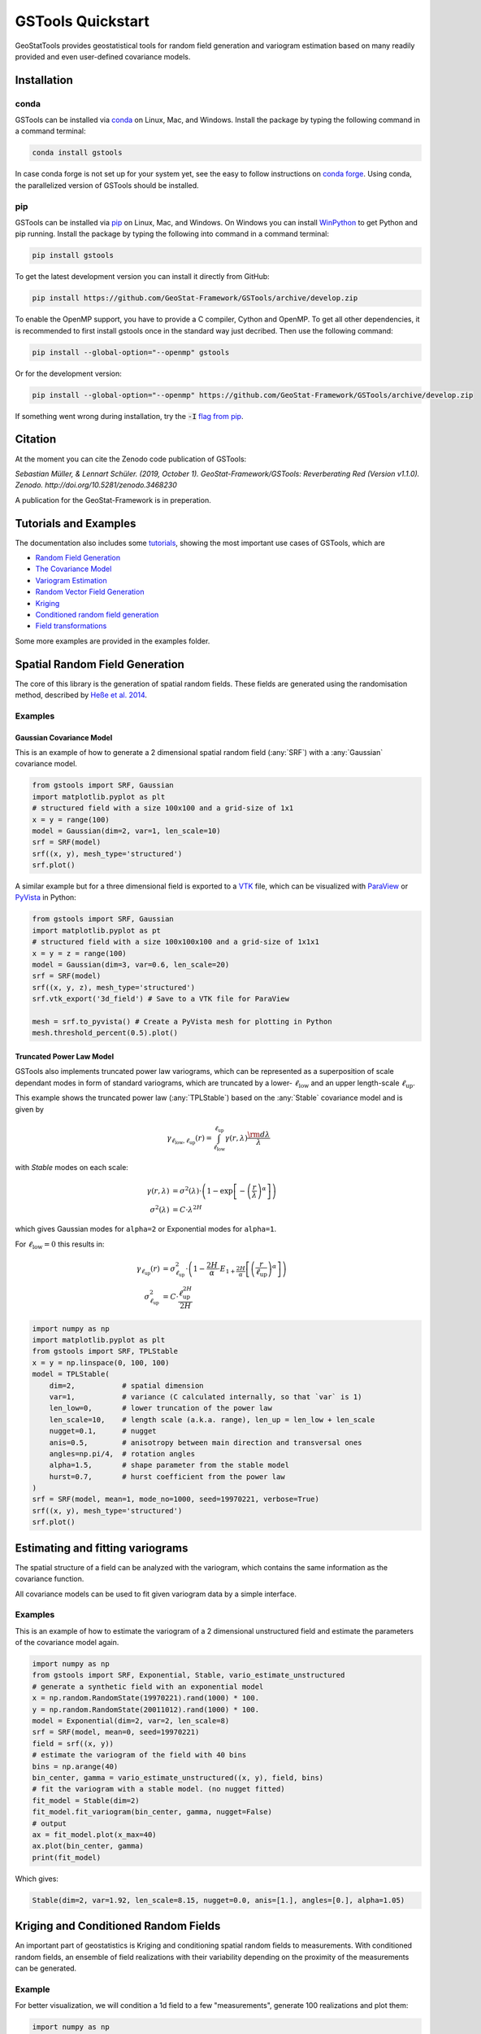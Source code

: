 ==================
GSTools Quickstart
==================

.. image:: https://raw.githubusercontent.com/GeoStat-Framework/GSTools/master/docs/source/pics/gstools.png
   :width: 150px
   :align: center

GeoStatTools provides geostatistical tools for random field generation and
variogram estimation based on many readily provided and even user-defined
covariance models.


Installation
============

conda
-----

GSTools can be installed via
`conda <https://docs.conda.io/en/latest/miniconda.html>`_ on Linux, Mac, and
Windows.
Install the package by typing the following command in a command terminal:

.. code-block:: none

    conda install gstools

In case conda forge is not set up for your system yet, see the easy to follow
instructions on `conda forge <https://github.com/conda-forge/gstools-feedstock#installing-gstools>`_.
Using conda, the parallelized version of GSTools should be installed.


pip
---

GSTools can be installed via `pip <https://pypi.org/project/gstools/>`_
on Linux, Mac, and Windows.
On Windows you can install `WinPython <https://winpython.github.io/>`_ to get
Python and pip running.
Install the package by typing the following into command in a command terminal:

.. code-block:: none

    pip install gstools

To get the latest development version you can install it directly from GitHub:

.. code-block:: none

    pip install https://github.com/GeoStat-Framework/GSTools/archive/develop.zip

To enable the OpenMP support, you have to provide a C compiler, Cython and OpenMP.
To get all other dependencies, it is recommended to first install gstools once
in the standard way just decribed.
Then use the following command:

.. code-block:: none

    pip install --global-option="--openmp" gstools

Or for the development version:

.. code-block:: none

    pip install --global-option="--openmp" https://github.com/GeoStat-Framework/GSTools/archive/develop.zip

If something went wrong during installation, try the :code:`-I` `flag from pip <https://pip-python3.readthedocs.io/en/latest/reference/pip_install.html?highlight=i#cmdoption-i>`_.


Citation
========

At the moment you can cite the Zenodo code publication of GSTools:

| *Sebastian Müller, & Lennart Schüler. (2019, October 1). GeoStat-Framework/GSTools: Reverberating Red (Version v1.1.0). Zenodo. http://doi.org/10.5281/zenodo.3468230*

A publication for the GeoStat-Framework is in preperation.

Tutorials and Examples
======================

The documentation also includes some `tutorials <https://geostat-framework.readthedocs.io/projects/gstools/en/latest/tutorials.html>`_,
showing the most important use cases of GSTools, which are

- `Random Field Generation <https://geostat-framework.readthedocs.io/projects/gstools/en/latest/tutorial_01_srf.html>`_
- `The Covariance Model <https://geostat-framework.readthedocs.io/projects/gstools/en/latest/tutorial_02_cov.html>`_
- `Variogram Estimation <https://geostat-framework.readthedocs.io/projects/gstools/en/latest/tutorial_03_vario.html>`_
- `Random Vector Field Generation <https://geostat-framework.readthedocs.io/projects/gstools/en/latest/tutorial_04_vec_field.html>`_
- `Kriging <https://geostat-framework.readthedocs.io/projects/gstools/en/latest/tutorial_05_kriging.html>`_
- `Conditioned random field generation <https://geostat-framework.readthedocs.io/projects/gstools/en/latest/tutorial_06_conditioning.html>`_
- `Field transformations <https://geostat-framework.readthedocs.io/projects/gstools/en/latest/tutorial_07_transformations.html>`_

Some more examples are provided in the examples folder.


Spatial Random Field Generation
===============================

The core of this library is the generation of spatial random fields.
These fields are generated using the randomisation method, described by
`Heße et al. 2014 <https://doi.org/10.1016/j.envsoft.2014.01.013>`_.


Examples
--------


Gaussian Covariance Model
^^^^^^^^^^^^^^^^^^^^^^^^^

This is an example of how to generate a 2 dimensional spatial random field (:any:`SRF`)
with a :any:`Gaussian` covariance model.

.. code-block:: python

    from gstools import SRF, Gaussian
    import matplotlib.pyplot as plt
    # structured field with a size 100x100 and a grid-size of 1x1
    x = y = range(100)
    model = Gaussian(dim=2, var=1, len_scale=10)
    srf = SRF(model)
    srf((x, y), mesh_type='structured')
    srf.plot()

.. image:: https://raw.githubusercontent.com/GeoStat-Framework/GSTools/master/docs/source/pics/gau_field.png
   :width: 400px
   :align: center

A similar example but for a three dimensional field is exported to a
`VTK <https://vtk.org/>`__ file, which can be visualized with
`ParaView <https://www.paraview.org/>`_ or
`PyVista <https://docs.pyvista.org>`__ in Python:

.. code-block:: python

    from gstools import SRF, Gaussian
    import matplotlib.pyplot as pt
    # structured field with a size 100x100x100 and a grid-size of 1x1x1
    x = y = z = range(100)
    model = Gaussian(dim=3, var=0.6, len_scale=20)
    srf = SRF(model)
    srf((x, y, z), mesh_type='structured')
    srf.vtk_export('3d_field') # Save to a VTK file for ParaView

    mesh = srf.to_pyvista() # Create a PyVista mesh for plotting in Python
    mesh.threshold_percent(0.5).plot()

.. image:: https://raw.githubusercontent.com/GeoStat-Framework/GSTools/master/docs/source/pics/3d_gau_field.png
   :width: 400px
   :align: center


Truncated Power Law Model
^^^^^^^^^^^^^^^^^^^^^^^^^

GSTools also implements truncated power law variograms, which can be represented as a
superposition of scale dependant modes in form of standard variograms, which are truncated by
a lower- :math:`\ell_{\mathrm{low}}` and an upper length-scale :math:`\ell_{\mathrm{up}}`.

This example shows the truncated power law (:any:`TPLStable`) based on the
:any:`Stable` covariance model and is given by

.. math::
   \gamma_{\ell_{\mathrm{low}},\ell_{\mathrm{up}}}(r) =
   \intop_{\ell_{\mathrm{low}}}^{\ell_{\mathrm{up}}}
   \gamma(r,\lambda) \frac{\rm d \lambda}{\lambda}

with `Stable` modes on each scale:

.. math::
   \gamma(r,\lambda) &=
   \sigma^2(\lambda)\cdot\left(1-
   \exp\left[- \left(\frac{r}{\lambda}\right)^{\alpha}\right]
   \right)\\
   \sigma^2(\lambda) &= C\cdot\lambda^{2H}

which gives Gaussian modes for ``alpha=2`` or Exponential modes for ``alpha=1``.

For :math:`\ell_{\mathrm{low}}=0` this results in:

.. math::
   \gamma_{\ell_{\mathrm{up}}}(r) &=
   \sigma^2_{\ell_{\mathrm{up}}}\cdot\left(1-
   \frac{2H}{\alpha} \cdot
   E_{1+\frac{2H}{\alpha}}
   \left[\left(\frac{r}{\ell_{\mathrm{up}}}\right)^{\alpha}\right]
   \right) \\
   \sigma^2_{\ell_{\mathrm{up}}} &=
   C\cdot\frac{\ell_{\mathrm{up}}^{2H}}{2H}

.. code-block:: python

    import numpy as np
    import matplotlib.pyplot as plt
    from gstools import SRF, TPLStable
    x = y = np.linspace(0, 100, 100)
    model = TPLStable(
        dim=2,           # spatial dimension
        var=1,           # variance (C calculated internally, so that `var` is 1)
        len_low=0,       # lower truncation of the power law
        len_scale=10,    # length scale (a.k.a. range), len_up = len_low + len_scale
        nugget=0.1,      # nugget
        anis=0.5,        # anisotropy between main direction and transversal ones
        angles=np.pi/4,  # rotation angles
        alpha=1.5,       # shape parameter from the stable model
        hurst=0.7,       # hurst coefficient from the power law
    )
    srf = SRF(model, mean=1, mode_no=1000, seed=19970221, verbose=True)
    srf((x, y), mesh_type='structured')
    srf.plot()

.. image:: https://raw.githubusercontent.com/GeoStat-Framework/GSTools/master/docs/source/pics/tplstable_field.png
   :width: 400px
   :align: center


Estimating and fitting variograms
=================================

The spatial structure of a field can be analyzed with the variogram, which contains the same information as the covariance function.

All covariance models can be used to fit given variogram data by a simple interface.


Examples
--------

This is an example of how to estimate the variogram of a 2 dimensional unstructured field and estimate the parameters of the covariance
model again.

.. code-block:: python

    import numpy as np
    from gstools import SRF, Exponential, Stable, vario_estimate_unstructured
    # generate a synthetic field with an exponential model
    x = np.random.RandomState(19970221).rand(1000) * 100.
    y = np.random.RandomState(20011012).rand(1000) * 100.
    model = Exponential(dim=2, var=2, len_scale=8)
    srf = SRF(model, mean=0, seed=19970221)
    field = srf((x, y))
    # estimate the variogram of the field with 40 bins
    bins = np.arange(40)
    bin_center, gamma = vario_estimate_unstructured((x, y), field, bins)
    # fit the variogram with a stable model. (no nugget fitted)
    fit_model = Stable(dim=2)
    fit_model.fit_variogram(bin_center, gamma, nugget=False)
    # output
    ax = fit_model.plot(x_max=40)
    ax.plot(bin_center, gamma)
    print(fit_model)

Which gives:

.. code-block:: python

    Stable(dim=2, var=1.92, len_scale=8.15, nugget=0.0, anis=[1.], angles=[0.], alpha=1.05)

.. image:: https://raw.githubusercontent.com/GeoStat-Framework/GSTools/master/docs/source/pics/exp_vario_fit.png
   :width: 400px
   :align: center


Kriging and Conditioned Random Fields
=====================================

An important part of geostatistics is Kriging and conditioning spatial random
fields to measurements. With conditioned random fields, an ensemble of field realizations
with their variability depending on the proximity of the measurements can be generated.

Example
-------

For better visualization, we will condition a 1d field to a few "measurements",
generate 100 realizations and plot them:

.. code-block:: python

    import numpy as np
    from gstools import Gaussian, SRF
    import matplotlib.pyplot as plt

    # conditions
    cond_pos = [0.3, 1.9, 1.1, 3.3, 4.7]
    cond_val = [0.47, 0.56, 0.74, 1.47, 1.74]

    gridx = np.linspace(0.0, 15.0, 151)

    # spatial random field class
    model = Gaussian(dim=1, var=0.5, len_scale=2)
    srf = SRF(model)
    srf.set_condition(cond_pos, cond_val, "ordinary")

    # generate the ensemble of field realizations
    fields = []
    for i in range(100):
        fields.append(srf(gridx, seed=i))
        plt.plot(gridx, fields[i], color="k", alpha=0.1)
    plt.scatter(cond_pos, cond_val, color="k")
    plt.show()

.. image:: https://raw.githubusercontent.com/GeoStat-Framework/GSTools/master/docs/source/pics/cond_ens.png
   :width: 600px
   :align: center


User defined covariance models
==============================

One of the core-features of GSTools is the powerfull
:any:`CovModel`
class, which allows to easy define covariance models by the user.


Example
-------

Here we re-implement the Gaussian covariance model by defining just the
`correlation <https://en.wikipedia.org/wiki/Autocovariance#Normalization>`_ function,
which takes a non-dimensional distance :class:`h = r/l`

.. code-block:: python

    from gstools import CovModel
    import numpy as np
    # use CovModel as the base-class
    class Gau(CovModel):
        def cor(self, h):
            return np.exp(-h**2)

And that's it! With :class:`Gau` you now have a fully working covariance model,
which you could use for field generation or variogram fitting as shown above.


Incompressible Vector Field Generation
======================================

Using the original `Kraichnan method <https://doi.org/10.1063/1.1692799>`_, incompressible random
spatial vector fields can be generated.


Example
-------

.. code-block:: python

   import numpy as np
   import matplotlib.pyplot as plt
   from gstools import SRF, Gaussian
   x = np.arange(100)
   y = np.arange(100)
   model = Gaussian(dim=2, var=1, len_scale=10)
   srf = SRF(model, generator='VectorField')
   srf((x, y), mesh_type='structured', seed=19841203)
   srf.plot()

yielding

.. image:: https://raw.githubusercontent.com/GeoStat-Framework/GSTools/master/docs/source/pics/vec_srf_tut_gau.png
   :width: 600px
   :align: center


VTK/PyVista Export
==================

After you have created a field, you may want to save it to file, so we provide
a handy `VTK <https://www.vtk.org/>`_ export routine using the :class:`.vtk_export()` or you could
create a VTK/PyVista dataset for use in Python with to :class:`.to_pyvista()` method:

.. code-block:: python

    from gstools import SRF, Gaussian
    x = y = range(100)
    model = Gaussian(dim=2, var=1, len_scale=10)
    srf = SRF(model)
    srf((x, y), mesh_type='structured')
    srf.vtk_export("field") # Saves to a VTK file
    mesh = srf.to_pyvista() # Create a VTK/PyVista dataset in memory
    mesh.plot()

Which gives a RectilinearGrid VTK file :file:`field.vtr` or creates a PyVista mesh
in memory for immediate 3D plotting in Python.


Requirements
============

- `Numpy >= 1.14.5 <http://www.numpy.org>`_
- `SciPy >= 1.1.0 <http://www.scipy.org>`_
- `hankel >= 0.3.6 <https://github.com/steven-murray/hankel>`_
- `emcee >= 3.0.0 <https://github.com/dfm/emcee>`_
- `pyevtk <https://bitbucket.org/pauloh/pyevtk>`_
- `six <https://github.com/benjaminp/six>`_

Optional
--------

- `matplotlib <https://matplotlib.org>`_
- `pyvista <https://docs.pyvista.org>`_


License
=======

`LGPLv3 <https://github.com/GeoStat-Framework/GSTools/blob/master/LICENSE>`_ © 2018-2019
